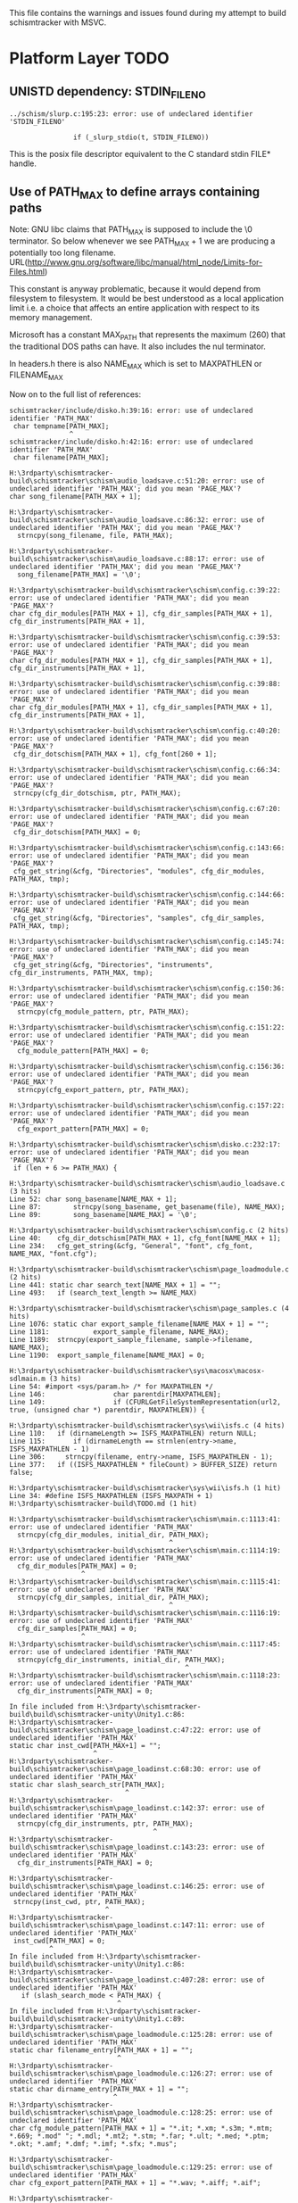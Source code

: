 This file contains the warnings and issues found during my attempt to
build schismtracker with MSVC.

* Platform Layer TODO

** UNISTD dependency: STDIN_FILENO

#+begin_example
../schism/slurp.c:195:23: error: use of undeclared identifier 'STDIN_FILENO'

                if (_slurp_stdio(t, STDIN_FILENO))
#+end_example

This is the posix file descriptor equivalent to the C standard stdin FILE* handle.
                
** Use of PATH_MAX to define arrays containing paths

Note: GNU libc claims that PATH_MAX is supposed to include the \0 terminator. So below whenever we see PATH_MAX + 1 we are producing a potentially too long filename.
URL(http://www.gnu.org/software/libc/manual/html_node/Limits-for-Files.html)

This constant is anyway problematic, because it would depend from filesystem to filesystem. It would be best understood as a local application limit i.e. a choice that affects an entire application with respect to its memory management.

Microsoft has a constant MAX_PATH that represents the maximum (260) that the traditional DOS paths can have. It also includes the nul terminator.

In headers.h there is also NAME_MAX which is set to MAXPATHLEN or FILENAME_MAX

Now on to the full list of references:

#+begin_example
schismtracker/include/disko.h:39:16: error: use of undeclared identifier 'PATH_MAX'
 char tempname[PATH_MAX];
               ^
schismtracker/include/disko.h:42:16: error: use of undeclared identifier 'PATH_MAX'
 char filename[PATH_MAX];

H:\3rdparty\schismtracker-build\schismtracker\schism\audio_loadsave.c:51:20: error: use of undeclared identifier 'PATH_MAX'; did you mean 'PAGE_MAX'?
char song_filename[PATH_MAX + 1];

H:\3rdparty\schismtracker-build\schismtracker\schism\audio_loadsave.c:86:32: error: use of undeclared identifier 'PATH_MAX'; did you mean 'PAGE_MAX'?
  strncpy(song_filename, file, PATH_MAX);

H:\3rdparty\schismtracker-build\schismtracker\schism\audio_loadsave.c:88:17: error: use of undeclared identifier 'PATH_MAX'; did you mean 'PAGE_MAX'?
  song_filename[PATH_MAX] = '\0';

H:\3rdparty\schismtracker-build\schismtracker\schism\config.c:39:22: error: use of undeclared identifier 'PATH_MAX'; did you mean 'PAGE_MAX'?
char cfg_dir_modules[PATH_MAX + 1], cfg_dir_samples[PATH_MAX + 1], cfg_dir_instruments[PATH_MAX + 1],

H:\3rdparty\schismtracker-build\schismtracker\schism\config.c:39:53: error: use of undeclared identifier 'PATH_MAX'; did you mean 'PAGE_MAX'?
char cfg_dir_modules[PATH_MAX + 1], cfg_dir_samples[PATH_MAX + 1], cfg_dir_instruments[PATH_MAX + 1],

H:\3rdparty\schismtracker-build\schismtracker\schism\config.c:39:88: error: use of undeclared identifier 'PATH_MAX'; did you mean 'PAGE_MAX'?
char cfg_dir_modules[PATH_MAX + 1], cfg_dir_samples[PATH_MAX + 1], cfg_dir_instruments[PATH_MAX + 1],

H:\3rdparty\schismtracker-build\schismtracker\schism\config.c:40:20: error: use of undeclared identifier 'PATH_MAX'; did you mean 'PAGE_MAX'?
 cfg_dir_dotschism[PATH_MAX + 1], cfg_font[260 + 1];
 
H:\3rdparty\schismtracker-build\schismtracker\schism\config.c:66:34: error: use of undeclared identifier 'PATH_MAX'; did you mean 'PAGE_MAX'?
 strncpy(cfg_dir_dotschism, ptr, PATH_MAX);
 
H:\3rdparty\schismtracker-build\schismtracker\schism\config.c:67:20: error: use of undeclared identifier 'PATH_MAX'; did you mean 'PAGE_MAX'?
 cfg_dir_dotschism[PATH_MAX] = 0;
 
H:\3rdparty\schismtracker-build\schismtracker\schism\config.c:143:66: error: use of undeclared identifier 'PATH_MAX'; did you mean 'PAGE_MAX'?
 cfg_get_string(&cfg, "Directories", "modules", cfg_dir_modules, PATH_MAX, tmp);
                                                                 
H:\3rdparty\schismtracker-build\schismtracker\schism\config.c:144:66: error: use of undeclared identifier 'PATH_MAX'; did you mean 'PAGE_MAX'?
 cfg_get_string(&cfg, "Directories", "samples", cfg_dir_samples, PATH_MAX, tmp);

H:\3rdparty\schismtracker-build\schismtracker\schism\config.c:145:74: error: use of undeclared identifier 'PATH_MAX'; did you mean 'PAGE_MAX'?
 cfg_get_string(&cfg, "Directories", "instruments", cfg_dir_instruments, PATH_MAX, tmp);
 
H:\3rdparty\schismtracker-build\schismtracker\schism\config.c:150:36: error: use of undeclared identifier 'PATH_MAX'; did you mean 'PAGE_MAX'?
  strncpy(cfg_module_pattern, ptr, PATH_MAX);

H:\3rdparty\schismtracker-build\schismtracker\schism\config.c:151:22: error: use of undeclared identifier 'PATH_MAX'; did you mean 'PAGE_MAX'?
  cfg_module_pattern[PATH_MAX] = 0;
  
H:\3rdparty\schismtracker-build\schismtracker\schism\config.c:156:36: error: use of undeclared identifier 'PATH_MAX'; did you mean 'PAGE_MAX'?
  strncpy(cfg_export_pattern, ptr, PATH_MAX);
  
H:\3rdparty\schismtracker-build\schismtracker\schism\config.c:157:22: error: use of undeclared identifier 'PATH_MAX'; did you mean 'PAGE_MAX'?
  cfg_export_pattern[PATH_MAX] = 0;
  
H:\3rdparty\schismtracker-build\schismtracker\schism\disko.c:232:17: error: use of undeclared identifier 'PATH_MAX'; did you mean 'PAGE_MAX'?
 if (len + 6 >= PATH_MAX) {

H:\3rdparty\schismtracker-build\schismtracker\schism\audio_loadsave.c (3 hits)
Line 52: char song_basename[NAME_MAX + 1];
Line 87: 		strncpy(song_basename, get_basename(file), NAME_MAX);
Line 89: 		song_basename[NAME_MAX] = '\0';

H:\3rdparty\schismtracker-build\schismtracker\schism\config.c (2 hits)
Line 40: 	cfg_dir_dotschism[PATH_MAX + 1], cfg_font[NAME_MAX + 1];
Line 234: 	cfg_get_string(&cfg, "General", "font", cfg_font, NAME_MAX, "font.cfg");

H:\3rdparty\schismtracker-build\schismtracker\schism\page_loadmodule.c (2 hits)
Line 441: static char search_text[NAME_MAX + 1] = "";
Line 493: 	if (search_text_length >= NAME_MAX)

H:\3rdparty\schismtracker-build\schismtracker\schism\page_samples.c (4 hits)
Line 1076: static char export_sample_filename[NAME_MAX + 1] = "";
Line 1181: 			 export_sample_filename, NAME_MAX);
Line 1189: 	strncpy(export_sample_filename, sample->filename, NAME_MAX);
Line 1190: 	export_sample_filename[NAME_MAX] = 0;
 
H:\3rdparty\schismtracker-build\schismtracker\sys\macosx\macosx-sdlmain.m (3 hits)
Line 54: #import <sys/param.h> /* for MAXPATHLEN */
Line 146:                 char parentdir[MAXPATHLEN];
Line 149:                 if (CFURLGetFileSystemRepresentation(url2, true, (unsigned char *) parentdir, MAXPATHLEN)) {

H:\3rdparty\schismtracker-build\schismtracker\sys\wii\isfs.c (4 hits)
Line 110: 	if (dirnameLength >= ISFS_MAXPATHLEN) return NULL;
Line 115: 	    if (dirnameLength == strnlen(entry->name, ISFS_MAXPATHLEN - 1)
Line 306:     strncpy(filename, entry->name, ISFS_MAXPATHLEN - 1);
Line 377: 	if ((ISFS_MAXPATHLEN * fileCount) > BUFFER_SIZE) return false;

H:\3rdparty\schismtracker-build\schismtracker\sys\wii\isfs.h (1 hit)
Line 34: #define ISFS_MAXPATHLEN (ISFS_MAXPATH + 1)
H:\3rdparty\schismtracker-build\TODO.md (1 hit)

H:\3rdparty\schismtracker-build\schismtracker\schism\main.c:1113:41: error: use of undeclared identifier 'PATH_MAX'
  strncpy(cfg_dir_modules, initial_dir, PATH_MAX);
                                        ^
H:\3rdparty\schismtracker-build\schismtracker\schism\main.c:1114:19: error: use of undeclared identifier 'PATH_MAX'
  cfg_dir_modules[PATH_MAX] = 0;
                  ^
H:\3rdparty\schismtracker-build\schismtracker\schism\main.c:1115:41: error: use of undeclared identifier 'PATH_MAX'
  strncpy(cfg_dir_samples, initial_dir, PATH_MAX);
                                        ^
H:\3rdparty\schismtracker-build\schismtracker\schism\main.c:1116:19: error: use of undeclared identifier 'PATH_MAX'
  cfg_dir_samples[PATH_MAX] = 0;
                  ^
H:\3rdparty\schismtracker-build\schismtracker\schism\main.c:1117:45: error: use of undeclared identifier 'PATH_MAX'
  strncpy(cfg_dir_instruments, initial_dir, PATH_MAX);
                                            ^
H:\3rdparty\schismtracker-build\schismtracker\schism\main.c:1118:23: error: use of undeclared identifier 'PATH_MAX'
  cfg_dir_instruments[PATH_MAX] = 0;
                      ^
In file included from H:\3rdparty\schismtracker-build\build\schismtracker-unity\Unity1.c:86:
H:\3rdparty\schismtracker-build\schismtracker\schism\page_loadinst.c:47:22: error: use of undeclared identifier 'PATH_MAX'
static char inst_cwd[PATH_MAX+1] = "";
                     ^
H:\3rdparty\schismtracker-build\schismtracker\schism\page_loadinst.c:68:30: error: use of undeclared identifier 'PATH_MAX'
static char slash_search_str[PATH_MAX];
                             ^
H:\3rdparty\schismtracker-build\schismtracker\schism\page_loadinst.c:142:37: error: use of undeclared identifier 'PATH_MAX'
  strncpy(cfg_dir_instruments, ptr, PATH_MAX);
                                    ^
H:\3rdparty\schismtracker-build\schismtracker\schism\page_loadinst.c:143:23: error: use of undeclared identifier 'PATH_MAX'
  cfg_dir_instruments[PATH_MAX] = 0;
                      ^
H:\3rdparty\schismtracker-build\schismtracker\schism\page_loadinst.c:146:25: error: use of undeclared identifier 'PATH_MAX'
 strncpy(inst_cwd, ptr, PATH_MAX);
                        ^
H:\3rdparty\schismtracker-build\schismtracker\schism\page_loadinst.c:147:11: error: use of undeclared identifier 'PATH_MAX'
 inst_cwd[PATH_MAX] = 0;
          ^
In file included from H:\3rdparty\schismtracker-build\build\schismtracker-unity\Unity1.c:86:
H:\3rdparty\schismtracker-build\schismtracker\schism\page_loadinst.c:407:28: error: use of undeclared identifier 'PATH_MAX'
   if (slash_search_mode < PATH_MAX) {
                           ^
In file included from H:\3rdparty\schismtracker-build\build\schismtracker-unity\Unity1.c:89:
H:\3rdparty\schismtracker-build\schismtracker\schism\page_loadmodule.c:125:28: error: use of undeclared identifier 'PATH_MAX'
static char filename_entry[PATH_MAX + 1] = "";
                           ^
H:\3rdparty\schismtracker-build\schismtracker\schism\page_loadmodule.c:126:27: error: use of undeclared identifier 'PATH_MAX'
static char dirname_entry[PATH_MAX + 1] = "";
                          ^
H:\3rdparty\schismtracker-build\schismtracker\schism\page_loadmodule.c:128:25: error: use of undeclared identifier 'PATH_MAX'
char cfg_module_pattern[PATH_MAX + 1] = "*.it; *.xm; *.s3m; *.mtm; *.669; *.mod" "; *.mdl; *.mt2; *.stm; *.far; *.ult; *.med; *.ptm; *.okt; *.amf; *.dmf; *.imf; *.sfx; *.mus";
                        ^
H:\3rdparty\schismtracker-build\schismtracker\schism\page_loadmodule.c:129:25: error: use of undeclared identifier 'PATH_MAX'
char cfg_export_pattern[PATH_MAX + 1] = "*.wav; *.aiff; *.aif";
                        ^
H:\3rdparty\schismtracker-build\schismtracker\schism\page_loadmodule.c:131:27: error: use of undeclared identifier 'PATH_MAX'
static char glob_list_src[PATH_MAX + 1] = "";
          
In file included from H:\3rdparty\schismtracker-build\build\schismtracker-unity\Unity1.c:89:
H:\3rdparty\schismtracker-build\schismtracker\schism\page_loadmodule.c:417:35: error: use of undeclared identifier 'PATH_MAX'
 strncpy(glob_list_src, globspec, PATH_MAX);
                                  ^
H:\3rdparty\schismtracker-build\schismtracker\schism\page_loadmodule.c:418:16: error: use of undeclared identifier 'PATH_MAX'
 glob_list_src[PATH_MAX] = '\0';
               ^
In file included from H:\3rdparty\schismtracker-build\build\schismtracker-unity\Unity1.c:89:
H:\3rdparty\schismtracker-build\schismtracker\schism\page_loadmodule.c:538:32: error: use of undeclared identifier 'PATH_MAX'
 strncpy(cfg_dir_modules, ptr, PATH_MAX);
                               ^
H:\3rdparty\schismtracker-build\schismtracker\schism\page_loadmodule.c:539:18: error: use of undeclared identifier 'PATH_MAX'
 cfg_dir_modules[PATH_MAX] = 0;
                 ^
In file included from H:\3rdparty\schismtracker-build\build\schismtracker-unity\Unity1.c:89:
H:\3rdparty\schismtracker-build\schismtracker\schism\page_loadmodule.c:1036:93: error: use of undeclared identifier 'PATH_MAX'
 create_textentry(widgets_loadmodule + 2, 13, 46, 64, 0, 3, 3, ((void *)0), filename_entry, PATH_MAX);
                                                                                            ^
H:\3rdparty\schismtracker-build\schismtracker\schism\page_loadmodule.c:1038:92: error: use of undeclared identifier 'PATH_MAX'
 create_textentry(widgets_loadmodule + 3, 13, 47, 64, 2, 3, 0, ((void *)0), dirname_entry, PATH_MAX);
                                                                                           ^
H:\3rdparty\schismtracker-build\schismtracker\schism\page_loadmodule.c:1102:93: error: use of undeclared identifier 'PATH_MAX'
 create_textentry(widgets_exportsave + 2, 13, 46, 64, 0, 3, 3, ((void *)0), filename_entry, PATH_MAX);
                                                                                            ^
H:\3rdparty\schismtracker-build\schismtracker\schism\page_loadmodule.c:1104:92: error: use of undeclared identifier 'PATH_MAX'
 create_textentry(widgets_exportsave + 3, 13, 47, 64, 2, 0, 0, ((void *)0), dirname_entry, PATH_MAX);
                                                                                           ^
In file included from H:\3rdparty\schismtracker-build\build\schismtracker-unity\Unity1.c:92:
H:\3rdparty\schismtracker-build\schismtracker\schism\page_loadsample.c:51:30: error: use of undeclared identifier 'PATH_MAX'
static char current_filename[PATH_MAX];
                             ^
In file included from H:\3rdparty\schismtracker-build\build\schismtracker-unity\Unity1.c:92:
H:\3rdparty\schismtracker-build\schismtracker\schism\page_loadsample.c:87:24: error: use of undeclared identifier 'PATH_MAX'
static char search_str[PATH_MAX];
                       ^
H:\3rdparty\schismtracker-build\schismtracker\schism\page_loadsample.c:125:6: error: use of undeclared identifier 'PATH_MAX'
     PATH_MAX-1);
     ^
H:\3rdparty\schismtracker-build\schismtracker\schism\page_loadsample.c:128:6: error: use of undeclared identifier 'PATH_MAX'
     PATH_MAX-1);
     ^
H:\3rdparty\schismtracker-build\schismtracker\schism\page_loadsample.c:205:32: error: use of undeclared identifier 'PATH_MAX'
 strncpy(cfg_dir_samples, ptr, PATH_MAX);
                               ^
H:\3rdparty\schismtracker-build\schismtracker\schism\page_loadsample.c:206:18: error: use of undeclared identifier 'PATH_MAX'
 cfg_dir_samples[PATH_MAX] = 0;
                 ^
In file included from H:\3rdparty\schismtracker-build\build\schismtracker-unity\Unity1.c:92:
H:\3rdparty\schismtracker-build\schismtracker\schism\page_loadsample.c:718:21: error: use of undeclared identifier 'PATH_MAX'
   if (search_pos < PATH_MAX) {
                    ^
In file included from H:\3rdparty\schismtracker-build\build\schismtracker-unity\Unity1.c:122:
H:\3rdparty\schismtracker-build\schismtracker\schism\page_vars.c:230:22: error: use of undeclared identifier 'PATH_MAX'
    cfg_dir_modules, PATH_MAX);
                     ^
H:\3rdparty\schismtracker-build\schismtracker\schism\page_vars.c:232:22: error: use of undeclared identifier 'PATH_MAX'
    cfg_dir_samples, PATH_MAX);
                     ^
H:\3rdparty\schismtracker-build\schismtracker\schism\page_vars.c:234:26: error: use of undeclared identifier 'PATH_MAX'
    cfg_dir_instruments, PATH_MAX);
                         ^
H:\3rdparty\schismtracker-build\schismtracker\schism\util.c:571:11: error: use of undeclared identifier 'PATH_MAX'
 char buf[PATH_MAX];
          ^
H:\3rdparty\schismtracker-build\schismtracker\schism\util.c:574:25: error: use of undeclared identifier 'PATH_MAX'
 if (strlen(filename) > PATH_MAX - 16) {
                        ^
H:\3rdparty\schismtracker-build\schismtracker\schism\util.c:626:11: error: use of undeclared identifier 'PATH_MAX'
 char buf[PATH_MAX + 1];
          ^
In file included from H:\3rdparty\schismtracker-build\build\schismtracker-unity\Unity1.c:149:
H:\3rdparty\schismtracker-build\schismtracker\schism\util.c:725:11: error: use of undeclared identifier 'PATH_MAX'
 char buf[PATH_MAX];
          ^
H:\3rdparty\schismtracker-build\schismtracker\schism\util.c:727:12: error: use of undeclared identifier 'PATH_MAX'
 char buf2[PATH_MAX];
           ^
H:\3rdparty\schismtracker-build\schismtracker\schism\util.c:731:28: error: use of undeclared identifier 'PATH_MAX'
 if (!GetCurrentDirectoryA(PATH_MAX-1,buf)) return 0;
                           ^
H:\3rdparty\schismtracker-build\schismtracker\schism\util.c:732:17: error: use of undeclared identifier 'PATH_MAX'
 snprintf(buf2, PATH_MAX-2, "%s.bat", name);
                ^
In file included from H:\3rdparty\schismtracker-build\build\schismtracker-unity\Unity1.c:149:
H:\3rdparty\schismtracker-build\schismtracker\schism\util.c:651:18: error: use of undeclared identifier 'PATH_MAX'
 if (getcwd(buf, PATH_MAX))
                 ^
H:\3rdparty\schismtracker-build\schismtracker\schism\util.c:661:11: error: use of undeclared identifier 'PATH_MAX'
 char buf[PATH_MAX + 1];
          ^
H:\3rdparty\schismtracker-build\schismtracker\schism\util.c:629:18: error: use of undeclared identifier 'PATH_MAX'
 if (getcwd(buf, PATH_MAX))
                 ^
H:\3rdparty\schismtracker-build\schismtracker\schism\util.c:637:11: error: use of undeclared identifier 'PATH_MAX'
 char buf[PATH_MAX + 1];
          ^
#+end_example

** Time: struct timeval / gettimeofday / tzset

#+begin_example
H:\3rdparty\schismtracker-build\schismtracker\schism\audio_loadsave.c:707:17: error: variable has incomplete type 'struct timeval'
 struct timeval savetime, elapsed;

H:\3rdparty\schismtracker-build\schismtracker\schism\audio_loadsave.c:707:27: error: variable has incomplete type 'struct timeval'
 struct timeval savetime, elapsed;

H:\3rdparty\schismtracker-build\schismtracker\schism\audio_loadsave.c:713:2: error: implicit declaration of function 'gettimeofday' is invalid in C99 [-Werror,-Wimplicit-function-declaration]
 gettimeofday(&savetime, ((void *)0));

H:\3rdparty\schismtracker-build\schismtracker\schism\disko.c:589:23: error: tentative definition of variable with internal linkage has incomplete non-array type 'struct timeval' [-Werror,-Wtentative-definition-incomplete-type]
static struct timeval export_start_time;

In file included from H:\3rdparty\schismtracker-build\build\schismtracker-unity\Unity1.c:26:
H:\3rdparty\schismtracker-build\schismtracker\schism\disko.c:793:17: error: variable has incomplete type 'struct timeval'
 struct timeval export_end_time;
                ^
schismtracker/include\sndfile.h:588:9: note: forward declaration of 'struct timeval'
 struct timeval editstart;
        ^
H:\3rdparty\schismtracker-build\schismtracker\schism\disko.c:833:56: error: incomplete definition of type 'struct timeval'
  elapsed = (export_end_time.tv_sec - export_start_time.tv_sec)

H:\3rdparty\schismtracker-build\schismtracker\schism\disko.c:834:51: error: incomplete definition of type 'struct timeval'
   + ((export_end_time.tv_usec - export_start_time.tv_usec) / 1000000.0);

H:\3rdparty\schismtracker-build\schismtracker\schism\main.c:1032:2: error: 'tzset' is deprecated: The POSIX name for this item is deprecated. Instead, use the ISO C and C++ conformant name: _tzset. See online help for details. [-Werror,-Wdeprecated-declarations]
 tzset();
 ^
C:\Program Files (x86)\Windows Kits\10\include\10.0.10240.0\ucrt\time.h:593:186: note: 'tzset' has been explicitly marked deprecated here
        __declspec(deprecated("The POSIX name for this item is deprecated. Instead, use the ISO C " "and C++ conformant name: " "_tzset" ". See online help for details.")) void __cdecl tzset(void);
In file included from H:\3rdparty\schismtracker-build\build\schismtracker-unity\Unity1.c:26:
H:\3rdparty\schismtracker-build\schismtracker\schism\disko.c:589:23: error: tentative definition has type 'struct timeval' that is never completed
static struct timeval export_start_time;
                      ^
schismtracker/include\sndfile.h:588:9: note: forward declaration of 'struct timeval'
 struct timeval editstart;
        ^
#+end_example

** String manipulation

There seems to be a str_dup somewhere in the codebase

#+begin_example
H:\3rdparty\schismtracker-build\schismtracker\schism\util.c:643:10: error: 'strdup' is deprecated: The POSIX name for this item is deprecated. Instead, use the ISO C and C++ conformant name: _strdup. See online help for details. [-Werror,-Wdeprecated-declarations]
  return strdup(buf);
         ^
C:\Program Files (x86)\Windows Kits\10\include\10.0.10240.0\ucrt\string.h:552:28: note: 'strdup' has been explicitly marked deprecated here
             char* __cdecl strdup(
                           ^
H:\3rdparty\schismtracker-build\schismtracker\schism\util.c:663:10: error: 'strdup' is deprecated: The POSIX name for this item is deprecated. Instead, use the ISO C and C++ conformant name: _strdup. See online help for details. [-Werror,-Wdeprecated-declarations]
  return strdup(buf);
         ^
C:\Program Files (x86)\Windows Kits\10\include\10.0.10240.0\ucrt\string.h:552:28: note: 'strdup' has been explicitly marked deprecated here
             char* __cdecl strdup(
                           ^
In file included from H:\3rdparty\schismtracker-build\build\schismtracker-unity\Unity1.c:149:
H:\3rdparty\schismtracker-build\schismtracker\schism\util.c:75:6: error: 'strdup' is deprecated: The POSIX name for this item is deprecated. Instead, use the ISO C and C++ conformant name: _strdup. See online help for details. [-Werror,-Wdeprecated-declarations]
 q = strdup(s);
     ^
C:\Program Files (x86)\Windows Kits\10\include\10.0.10240.0\ucrt\string.h:552:28: note: 'strdup' has been explicitly marked deprecated here
             char* __cdecl strdup(
                           ^
H:\3rdparty\schismtracker-build\schismtracker\schism\page_loadmodule.c:152:6: error: 'strdup' is deprecated: 
The POSIX name for this item is deprecated. Instead, use the ISO C and C++ conformant name: _strdup. 
See online help for details. [-Werror,-Wdeprecated-declarations]
 a = strdup(i);
     ^
C:\Program Files (x86)\Windows Kits\10\include\10.0.10240.0\ucrt\string.h:552:28: note: 'strdup' has been explicitly marked deprecated here
             char* __cdecl strdup(
                           ^
H:\3rdparty\schismtracker-build\schismtracker\schism\isysev.c:760:8: error: implicitly declaring library function 'strncasecmp' with type 'int (const char *, const char *, unsigned int)' [-Werror]
   if (strncasecmp(skdev_names[n], s, len) == 0) {
       ^
H:\3rdparty\schismtracker-build\schismtracker\schism\isysev.c:580:12: error: 'strdup' is deprecated: The POSIX name for this item is deprecated. Instead, use the ISO C and C++ conformant name: _strdup. See online help for details. [-Werror,-Wdeprecated-declarations]
 m->name = strdup(name);
           ^
H:\3rdparty\schismtracker-build\schismtracker\schism\dmoz.c:788:51: error: incomplete definition of type 'struct direct'
   if (strcmp(ent->d_name, ".") == 0 || strcmp(ent->d_name, "..") == 0)
H:\3rdparty\schismtracker-build\schismtracker\schism\dmoz.c:788:18: error: incomplete definition of type 'struct direct'
   if (strcmp(ent->d_name, ".") == 0 || strcmp(ent->d_name, "..") == 0)
              ~~~^
H:\3rdparty\schismtracker-build\schismtracker\schism\audio_loadsave.c:971:7: error: implicitly declaring library function 'strcasecmp' with type 'int (const char *, const char *)' [-Werror]
  if (strcasecmp(song_filename, mangle))
      ^
In file included from H:\3rdparty\schismtracker-build\build\schismtracker-unity\Unity1.c:26:
H:\3rdparty\schismtracker-build\schismtracker\schism\disko.c:666:6: error: 'strdup' is deprecated: The POSIX name for this item is deprecated. Instead, use the ISO C and C++ conformant name: _strdup. See online help for details. [-Werror,-Wdeprecated-declarations]
 s = strdup(template);
     ^
C:\Program Files (x86)\Windows Kits\10\include\10.0.10240.0\ucrt\string.h:552:28: note: 'strdup' has been explicitly marked deprecated here
             char* __cdecl strdup(
                           ^
In file included from H:\3rdparty\schismtracker-build\build\schismtracker-unity\Unity1.c:29:
H:\3rdparty\schismtracker-build\schismtracker\schism\dmoz.c:247:11: error: 'strdup' is deprecated: The POSIX name for this item is deprecated. Instead, use the ISO C and C++ conformant name: _strdup. See online help for details. [-Werror,-Wdeprecated-declarations]
 result = strdup(path);
          ^
C:\Program Files (x86)\Windows Kits\10\include\10.0.10240.0\ucrt\string.h:552:28: note: 'strdup' has been explicitly marked deprecated here
             char* __cdecl strdup(
                           ^
In file included from H:\3rdparty\schismtracker-build\build\schismtracker-unity\Unity1.c:29:
H:\3rdparty\schismtracker-build\schismtracker\schism\dmoz.c:346:10: error: 'strdup' is deprecated: The POSIX name for this item is deprecated. Instead, use the ISO C and C++ conformant name: _strdup. See online help for details. [-Werror,-Wdeprecated-declarations]
  return strdup(b);
         ^
C:\Program Files (x86)\Windows Kits\10\include\10.0.10240.0\ucrt\string.h:552:28: note: 'strdup' has been explicitly marked deprecated here
             char* __cdecl strdup(
                           ^
In file included from H:\3rdparty\schismtracker-build\build\schismtracker-unity\Unity1.c:29:
H:\3rdparty\schismtracker-build\schismtracker\schism\dmoz.c:783:25: error: incomplete definition of type 'struct direct'
   namlen = strlen((ent)->d_name);
#+end_example

** File System Queries & Manipulation

#+begin_example
H:\3rdparty\schismtracker-build\schismtracker\schism\util.c:733:6: error: implicit declaration of function 'chdir' is invalid in C99 [-Werror,-Wimplicit-function-declaration]
 if (chdir(dir) == -1) return 0;
     ^
H:\3rdparty\schismtracker-build\schismtracker\schism\util.c:629:6: error: implicit declaration of function 'getcwd' is invalid in C99 [-Werror,-Wimplicit-function-declaration]
 if (getcwd(buf, PATH_MAX))
     ^
In file included from H:\3rdparty\schismtracker-build\build\schismtracker-unity\Unity1.c:92:
H:\3rdparty\schismtracker-build\schismtracker\schism\page_loadsample.c:614:2: error: 'unlink' is deprecated: The POSIX name for this item is deprecated. Instead, use the ISO C and C++ conformant name: _unlink. See online help for details. [-Werror,-Wdeprecated-declarations]
 unlink(ptr);
 ^
C:\Program Files (x86)\Windows Kits\10\include\10.0.10240.0\ucrt\stdio.h:380:26: note: 'unlink' has been explicitly marked deprecated here
             int __cdecl unlink(
                         ^
In file included from H:\3rdparty\schismtracker-build\build\schismtracker-unity\Unity1.c:89:
H:\3rdparty\schismtracker-build\schismtracker\schism\page_loadmodule.c:645:2: error: 'unlink' is deprecated: The POSIX name for this item is deprecated. Instead, use the ISO C and C++ conformant name: _unlink. See online help for details. [-Werror,-Wdeprecated-declarations]
 unlink(ptr);
 ^
C:\Program Files (x86)\Windows Kits\10\include\10.0.10240.0\ucrt\stdio.h:380:26: note: 'unlink' has been explicitly marked deprecated here
             int __cdecl unlink(
                         ^
H:\3rdparty\schismtracker-build\schismtracker\schism\page_loadinst.c:355:2: error: 'unlink' is deprecated: The POSIX name for this item is deprecated. Instead, use the ISO C and C++ conformant name: _unlink. See online help for details. [-Werror,-Wdeprecated-declarations]
 unlink(ptr);
 ^
C:\Program Files (x86)\Windows Kits\10\include\10.0.10240.0\ucrt\stdio.h:380:26: note: 'unlink' has been explicitly marked deprecated here
             int __cdecl unlink(
                         ^
H:\3rdparty\schismtracker-build\schismtracker\schism\dmoz.c:759:9: note: forward declaration of 'struct direct'
 struct direct *ent;
        ^
H:\3rdparty\schismtracker-build\schismtracker\schism\dmoz.c:820:3: error: implicit declaration of function 'closedir' is invalid in C99 [-Werror,-Wimplicit-function-declaration]
  closedir(dir);
  ^
H:\3rdparty\schismtracker-build\schismtracker\schism\dmoz.c:820:12: error: use of undeclared identifier 'dir'; did you mean 'div'?
  closedir(dir);
H:\3rdparty\schismtracker-build\schismtracker\schism\dmoz.c:759:9: note: forward declaration of 'struct direct'
 struct direct *ent;
        ^
H:\3rdparty\schismtracker-build\schismtracker\schism\dmoz.c:816:42: error: incomplete definition of type 'struct direct'
    dmoz_add_file(flist, ptr, str_dup(ent->d_name), &st, 1);
                                      ~~~^
H:\3rdparty\schismtracker-build\schismtracker\schism\dmoz.c:759:9: note: forward declaration of 'struct direct'
 struct direct *ent;
        ^
H:\3rdparty\schismtracker-build\schismtracker\schism\dmoz.c:814:56: error: incomplete definition of type 'struct direct'
    dmoz_add_file_or_dir(flist, dlist, ptr, str_dup(ent->d_name), &st, 0);
H:\3rdparty\schismtracker-build\schismtracker\schism\dmoz.c:759:9: note: forward declaration of 'struct direct'
 struct direct *ent;
        ^
H:\3rdparty\schismtracker-build\schismtracker\schism\dmoz.c:797:40: error: incomplete definition of type 'struct direct'
   ptr = dmoz_path_concat_len(path, ent->d_name, pathlen, namlen);
                                    ~~~^
H:\3rdparty\schismtracker-build\schismtracker\schism\dmoz.c:759:9: note: forward declaration of 'struct direct'
 struct direct *ent;
H:\3rdparty\schismtracker-build\schismtracker\schism\dmoz.c:759:9: note: forward declaration of 'struct direct'
 struct direct *ent;
        ^
H:\3rdparty\schismtracker-build\schismtracker\schism\dmoz.c:759:9: note: forward declaration of 'struct direct'
 struct direct *ent;
In file included from H:\3rdparty\schismtracker-build\build\schismtracker-unity\Unity1.c:17:
H:\3rdparty\schismtracker-build\schismtracker\schism\config-parser.c:270:6: error: implicit declaration of function 'S_ISDIR' is invalid in C99 [-Werror,-Wimplicit-function-declaration]
 if (S_ISDIR(buf.st_mode)) {
     ^
In file included from H:\3rdparty\schismtracker-build\build\schismtracker-unity\Unity1.c:20:
H:\3rdparty\schismtracker-build\schismtracker\schism\config.c:74:7: error: implicit declaration of function 'mkdir' is invalid in C99 [-Werror,-Wimplicit-function-declaration]
  if (mkdir(cfg_dir_dotschism) != 0) {
      ^
In file included from H:\3rdparty\schismtracker-build\build\schismtracker-unity\Unity1.c:26:
H:\3rdparty\schismtracker-build\schismtracker\schism\disko.c:239:6: error: implicit declaration of function 'access' is invalid in C99 [-Werror,-Wimplicit-function-declaration]
 if (access(filename, W_OK) != 0 && (*_errno()) != 2)
     ^
H:\3rdparty\schismtracker-build\schismtracker\schism\disko.c:239:23: error: use of undeclared identifier 'W_OK'; did you mean 'DW_OK'?
 if (access(filename, W_OK) != 0 && (*_errno()) != 2)
                      ^~~~
                      DW_OK
schismtracker/include/disko.h:61:2: note: 'DW_OK' declared here
 DW_OK = 1,
 ^
In file included from H:\3rdparty\schismtracker-build\build\schismtracker-unity\Unity1.c:26:
H:\3rdparty\schismtracker-build\schismtracker\schism\disko.c:262:3: error: 'unlink' is deprecated: The POSIX name for this item is deprecated. Instead, use the ISO C and C++ conformant name: _unlink. See online help for details. [-Werror,-Wdeprecated-declarations]
  unlink(ds->tempname);
  ^
C:\Program Files (x86)\Windows Kits\10\include\10.0.10240.0\ucrt\stdio.h:380:26: note: 'unlink' has been explicitly marked deprecated here
             int __cdecl unlink(
                         ^
In file included from H:\3rdparty\schismtracker-build\build\schismtracker-unity\Unity1.c:26:
H:\3rdparty\schismtracker-build\schismtracker\schism\disko.c:294:4: error: use of undeclared identifier 'mode_t'
   mode_t m = umask(0777);
   ^
H:\3rdparty\schismtracker-build\schismtracker\schism\disko.c:295:4: error: implicit declaration of function 'umask' is invalid in C99 [-Werror,-Wimplicit-function-declaration]
   umask(m);
   ^
H:\3rdparty\schismtracker-build\schismtracker\schism\disko.c:295:10: error: use of undeclared identifier 'm'
   umask(m);
         ^
H:\3rdparty\schismtracker-build\schismtracker\schism\disko.c:296:25: error: use of undeclared identifier 'm'
   st.st_mode = 0666 & ~m;
                        ^
H:\3rdparty\schismtracker-build\schismtracker\schism\disko.c:308:4: error: implicit declaration of function 'chmod' is invalid in C99 [-Werror,-Wimplicit-function-declaration]
   chmod(ds->filename, st.st_mode);
   ^
H:\3rdparty\schismtracker-build\schismtracker\schism\disko.c:314:3: error: 'unlink' is deprecated: The POSIX name for this item is deprecated. Instead, use the ISO C and C++ conformant name: _unlink. See online help for details. [-Werror,-Wdeprecated-declarations]
  unlink(ds->tempname);
  ^
C:\Program Files (x86)\Windows Kits\10\include\10.0.10240.0\ucrt\stdio.h:380:26: note: 'unlink' has been explicitly marked deprecated here
             int __cdecl unlink(
                         ^
In file included from H:\3rdparty\schismtracker-build\build\schismtracker-unity\Unity1.c:29:
H:\3rdparty\schismtracker-build\schismtracker\schism\dmoz.c:540:13: error: implicit declaration of function 'S_ISREG' is invalid in C99 [-Werror,-Wimplicit-function-declaration]
 } else if (S_ISREG(st->st_mode)) {
            ^
H:\3rdparty\schismtracker-build\schismtracker\schism\dmoz.c:758:2: error: use of undeclared identifier 'DIR'
 DIR *dir;
 ^
H:\3rdparty\schismtracker-build\schismtracker\schism\dmoz.c:758:7: error: use of undeclared identifier 'dir'; did you mean 'div'?
 DIR *dir;
      ^~~
      div
C:\Program Files (x86)\Windows Kits\10\include\10.0.10240.0\ucrt\stdlib.h:293:39: note: 'div' declared here
                        div_t __cdecl div ( int _Numerator, int _Denominator);
                                      ^
In file included from H:\3rdparty\schismtracker-build\build\schismtracker-unity\Unity1.c:29:
H:\3rdparty\schismtracker-build\schismtracker\schism\dmoz.c:780:2: error: use of undeclared identifier 'dir'
 dir = opendir(path);
 ^
H:\3rdparty\schismtracker-build\schismtracker\schism\dmoz.c:780:8: error: implicit declaration of function 'opendir' is invalid in C99 [-Werror,-Wimplicit-function-declaration]
 dir = opendir(path);
       ^
H:\3rdparty\schismtracker-build\schismtracker\schism\dmoz.c:781:6: error: use of undeclared identifier 'dir'; did you mean 'div'?
 if (dir) {
     ^~~
     div
C:\Program Files (x86)\Windows Kits\10\include\10.0.10240.0\ucrt\stdlib.h:293:39: note: 'div' declared here
                        div_t __cdecl div ( int _Numerator, int _Denominator);
                                      ^
In file included from H:\3rdparty\schismtracker-build\build\schismtracker-unity\Unity1.c:29:
H:\3rdparty\schismtracker-build\schismtracker\schism\dmoz.c:781:6: error: address of function 'div' will always evaluate to 'true' [-Werror,-Wpointer-bool-conversion]
 if (dir) {
 ~~  ^~~
H:\3rdparty\schismtracker-build\schismtracker\schism\dmoz.c:781:6: note: prefix with the address-of operator to silence this warning
 if (dir) {
     ^
     &
H:\3rdparty\schismtracker-build\schismtracker\schism\dmoz.c:782:17: error: implicit declaration of function 'readdir' is invalid in C99 [-Werror,-Wimplicit-function-declaration]
  while ((ent = readdir(dir)) != ((void *)0)) {
                ^
H:\3rdparty\schismtracker-build\schismtracker\schism\dmoz.c:782:25: error: use of undeclared identifier 'dir'; did you mean 'div'?
  while ((ent = readdir(dir)) != ((void *)0)) {
                        ^~~
                        div
C:\Program Files (x86)\Windows Kits\10\include\10.0.10240.0\ucrt\stdlib.h:293:39: note: 'div' declared here
                        div_t __cdecl div ( int _Numerator, int _Denominator);
                                      ^
#+end_example

** File I/O

#+begin_example
In file included from H:\3rdparty\schismtracker-build\build\schismtracker-unity\Unity1.c:140:
H:\3rdparty\schismtracker-build\schismtracker\schism\slurp.c:195:23: error: use of undeclared identifier 'STDIN_FILENO'
  if (_slurp_stdio(t, STDIN_FILENO))
                      ^
H:\3rdparty\schismtracker-build\schismtracker\schism\slurp.c:219:7: error: implicit declaration of function 'open' is invalid in C99 [-Werror,-Wimplicit-function-declaration]
 fd = open(filename, 0x0000 | 0x8000);
      ^

In file included from H:\3rdparty\schismtracker-build\build\schismtracker-unity\Unity1.c:140:
H:\3rdparty\schismtracker-build\schismtracker\schism\slurp.c:88:7: error: 'fdopen' is deprecated: The POSIX name for this item is deprecated. Instead, use the ISO C and C++ conformant name: _fdopen. See online help for details. [-Werror,-Wdeprecated-declarations]
 fp = fdopen(fd, "rb");
      ^
C:\Program Files (x86)\Windows Kits\10\include\10.0.10240.0\ucrt\stdio.h:2448:203: note: 'fdopen' has been explicitly marked deprecated here
                       __declspec(deprecated("The POSIX name for this item is deprecated. Instead, use the ISO C " "and C++ conformant name: " "_fdopen" ". See online help for details.")) FILE* __cdecl fdopen( int _FileHandle, char const* _Format);
                                                                                                                                                                                                          ^
In file included from H:\3rdparty\schismtracker-build\build\schismtracker-unity\Unity1.c:140:
H:\3rdparty\schismtracker-build\schismtracker\schism\slurp.c:133:7: error: 'fdopen' is deprecated: The POSIX name for this item is deprecated. Instead, use the ISO C and C++ conformant name: _fdopen. See online help for details. [-Werror,-Wdeprecated-declarations]
 fp = fdopen(fd, "rb");
      ^
C:\Program Files (x86)\Windows Kits\10\include\10.0.10240.0\ucrt\stdio.h:2448:203: note: 'fdopen' has been explicitly marked deprecated here
                       __declspec(deprecated("The POSIX name for this item is deprecated. Instead, use the ISO C " "and C++ conformant name: " "_fdopen" ". See online help for details.")) FILE* __cdecl fdopen( int _FileHandle, char const* _Format);
                                                                                                                                                                                                          ^
H:\3rdparty\schismtracker-build\schismtracker\schism\disko.c:258:13: error: 'fdopen' is deprecated: The POSIX name for this item is deprecated. Instead, use the ISO C and C++ conformant name: _fdopen. See online help for details. [-Werror,-Wdeprecated-declarations]
 ds->file = fdopen(fd, "wb");
            ^
C:\Program Files (x86)\Windows Kits\10\include\10.0.10240.0\ucrt\stdio.h:2448:203: note: 'fdopen' has been explicitly marked deprecated here
                       __declspec(deprecated("The POSIX name for this item is deprecated. Instead, use the ISO C " "and C++ conformant name: " "_fdopen" ". See online help for details.")) FILE* __cdecl fdopen( int _FileHandle, char const* _Format);
                                                                                                                                                                                                          ^
In file included from H:\3rdparty\schismtracker-build\build\schismtracker-unity\Unity1.c:26:
H:\3rdparty\schismtracker-build\schismtracker\schism\disko.c:261:3: error: implicit declaration of function 'close' is invalid in C99 [-Werror,-Wimplicit-function-declaration]
  close(fd);
  ^
H:\3rdparty\schismtracker-build\schismtracker\schism\disko.c:261:3: note: did you mean 'fclose'?
C:\Program Files (x86)\Windows Kits\10\include\10.0.10240.0\ucrt\stdio.h:144:22: note: 'fclose' declared here
         int __cdecl fclose(
                     ^
#+end_example

** Getopt API (Command Line Parsing)

#+begin_example
In file included from H:\3rdparty\schismtracker-build\build\schismtracker-unity\Unity1.c:50:
H:\3rdparty\schismtracker-build\schismtracker\schism\main.c:266:28: error: array has incomplete element type 'struct option'
 struct option long_options[] = {
                           ^
H:\3rdparty\schismtracker-build\schismtracker\schism\main.c:266:9: note: forward declaration of 'struct option'
 struct option long_options[] = {
        ^
H:\3rdparty\schismtracker-build\schismtracker\schism\main.c:308:16: error: implicit declaration of function 'getopt_long' is invalid in C99 [-Werror,-Wimplicit-function-declaration]
 while ((opt = getopt_long(argc, argv, "a:v:fFpPh", long_options, ((void *)0))) != -1) {
#+end_example
               
** OS Environment Variables

#+begin_example
H:\3rdparty\schismtracker-build\schismtracker\schism\video.c:496:3: error: 'putenv' is deprecated: The POSIX name for this item is deprecated. Instead, use the ISO C and C++ conformant name: _putenv. See online help for details. [-Werror,-Wdeprecated-declarations]
  putenv("SDL_VIDEODRIVER=windib");
  ^
C:\Program Files (x86)\Windows Kits\10\include\10.0.10240.0\ucrt\stdlib.h:1349:30: note: 'putenv' has been explicitly marked deprecated here
                 int __cdecl putenv(
                             ^
In file included from H:\3rdparty\schismtracker-build\build\schismtracker-unity\Unity1.c:155:
H:\3rdparty\schismtracker-build\schismtracker\schism\video.c:498:3: error: 'putenv' is deprecated: The POSIX name for this item is deprecated. Instead, use the ISO C and C++ conformant name: _putenv. See online help for details. [-Werror,-Wdeprecated-declarations]
  putenv("SDL_VIDEODRIVER=directx");
  ^
C:\Program Files (x86)\Windows Kits\10\include\10.0.10240.0\ucrt\stdlib.h:1349:30: note: 'putenv' has been explicitly marked deprecated here
                 int __cdecl putenv(
                             ^
In file included from H:\3rdparty\schismtracker-build\build\schismtracker-unity\Unity1.c:155:
H:\3rdparty\schismtracker-build\schismtracker\schism\video.c:501:3: error: 'putenv' is deprecated: The POSIX name for this item is deprecated. Instead, use the ISO C and C++ conformant name: _putenv. See online help for details. [-Werror,-Wdeprecated-declarations]
  putenv("SDL_VIDEODRIVER=directx");
  ^
C:\Program Files (x86)\Windows Kits\10\include\10.0.10240.0\ucrt\stdlib.h:1349:30: note: 'putenv' has been explicitly marked deprecated here
                 int __cdecl putenv(
                             ^
In file included from H:\3rdparty\schismtracker-build\build\schismtracker-unity\Unity1.c:155:
H:\3rdparty\schismtracker-build\schismtracker\schism\video.c:526:3: error: 'putenv' is deprecated: The POSIX name for this item is deprecated. Instead, use the ISO C and C++ conformant name: _putenv. See online help for details. [-Werror,-Wdeprecated-declarations]
  putenv((char *) "SDL_VIDEO_YUV_DIRECT=1");
  ^
C:\Program Files (x86)\Windows Kits\10\include\10.0.10240.0\ucrt\stdlib.h:1349:30: note: 'putenv' has been explicitly marked deprecated here
                 int __cdecl putenv(
                             ^
In file included from H:\3rdparty\schismtracker-build\build\schismtracker-unity\Unity1.c:155:
H:\3rdparty\schismtracker-build\schismtracker\schism\video.c:527:3: error: 'putenv' is deprecated: The POSIX name for this item is deprecated. Instead, use the ISO C and C++ conformant name: _putenv. See online help for details. [-Werror,-Wdeprecated-declarations]
  putenv((char *) "SDL_VIDEO_YUV_HWACCEL=1");
  ^
C:\Program Files (x86)\Windows Kits\10\include\10.0.10240.0\ucrt\stdlib.h:1349:30: note: 'putenv' has been explicitly marked deprecated here
                 int __cdecl putenv(
                             ^
In file included from H:\3rdparty\schismtracker-build\build\schismtracker-unity\Unity1.c:155:
H:\3rdparty\schismtracker-build\schismtracker\schism\video.c:528:3: error: 'putenv' is deprecated: The POSIX name for this item is deprecated. Instead, use the ISO C and C++ conformant name: _putenv. See online help for details. [-Werror,-Wdeprecated-declarations]
  putenv((char *) "SDL_VIDEODRIVER=x11");
  ^
C:\Program Files (x86)\Windows Kits\10\include\10.0.10240.0\ucrt\stdlib.h:1349:30: note: 'putenv' has been explicitly marked deprecated here
                 int __cdecl putenv(
                             ^
In file included from H:\3rdparty\schismtracker-build\build\schismtracker-unity\Unity1.c:155:
H:\3rdparty\schismtracker-build\schismtracker\schism\video.c:557:3: error: 'putenv' is deprecated: The POSIX name for this item is deprecated. Instead, use the ISO C and C++ conformant name: _putenv. See online help for details. [-Werror,-Wdeprecated-declarations]
  putenv((char *) "SDL_VIDEODRIVER=aalib");
  ^
C:\Program Files (x86)\Windows Kits\10\include\10.0.10240.0\ucrt\stdlib.h:1349:30: note: 'putenv' has been explicitly marked deprecated here
                 int __cdecl putenv(
                             ^
In file included from H:\3rdparty\schismtracker-build\build\schismtracker-unity\Unity1.c:155:
H:\3rdparty\schismtracker-build\schismtracker\schism\video.c:563:3: error: 'putenv' is deprecated: The POSIX name for this item is deprecated. Instead, use the ISO C and C++ conformant name: _putenv. See online help for details. [-Werror,-Wdeprecated-declarations]
  putenv((char *) "SDL_VIDEO_YUV_DIRECT=1");
  ^
C:\Program Files (x86)\Windows Kits\10\include\10.0.10240.0\ucrt\stdlib.h:1349:30: note: 'putenv' has been explicitly marked deprecated here
                 int __cdecl putenv(
                             ^
In file included from H:\3rdparty\schismtracker-build\build\schismtracker-unity\Unity1.c:155:
H:\3rdparty\schismtracker-build\schismtracker\schism\video.c:564:3: error: 'putenv' is deprecated: The POSIX name for this item is deprecated. Instead, use the ISO C and C++ conformant name: _putenv. See online help for details. [-Werror,-Wdeprecated-declarations]
  putenv((char *) "SDL_VIDEO_YUV_HWACCEL=1");
  ^
C:\Program Files (x86)\Windows Kits\10\include\10.0.10240.0\ucrt\stdlib.h:1349:30: note: 'putenv' has been explicitly marked deprecated here
                 int __cdecl putenv(
                             ^
In file included from H:\3rdparty\schismtracker-build\build\schismtracker-unity\Unity1.c:155:
H:\3rdparty\schismtracker-build\schismtracker\schism\video.c:571:3: error: 'putenv' is deprecated: The POSIX name for this item is deprecated. Instead, use the ISO C and C++ conformant name: _putenv. See online help for details. [-Werror,-Wdeprecated-declarations]
  putenv((char *) "SDL_VIDEODRIVER=dummy");
  ^
C:\Program Files (x86)\Windows Kits\10\include\10.0.10240.0\ucrt\stdlib.h:1349:30: note: 'putenv' has been explicitly marked deprecated here
                 int __cdecl putenv(
                             ^
In file included from H:\3rdparty\schismtracker-build\build\schismtracker-unity\Unity1.c:149:
H:\3rdparty\schismtracker-build\schismtracker\schism\util.c:692:2: error: 'putenv' is deprecated: The POSIX name for this item is deprecated. Instead, use the ISO C and C++ conformant name: _putenv. See online help for details. [-Werror,-Wdeprecated-declarations]
 putenv(key);
 ^
C:\Program Files (x86)\Windows Kits\10\include\10.0.10240.0\ucrt\stdlib.h:1349:30: note: 'putenv' has been explicitly marked deprecated here
                 int __cdecl putenv(
                             ^
In file included from H:\3rdparty\schismtracker-build\build\schismtracker-unity\Unity1.c:149:
H:\3rdparty\schismtracker-build\schismtracker\schism\util.c:701:6: error: 'putenv' is deprecated: The POSIX name for this item is deprecated. Instead, use the ISO C and C++ conformant name: _putenv. See online help for details. [-Werror,-Wdeprecated-declarations]
 if (putenv(x) == -1) {
     ^
C:\Program Files (x86)\Windows Kits\10\include\10.0.10240.0\ucrt\stdlib.h:1349:30: note: 'putenv' has been explicitly marked deprecated here
                 int __cdecl putenv(
                             ^
#+end_example

** Unclassified
* Other TODO

** Unity build warnings


#+begin_example
H:\3rdparty\schismtracker-build\schismtracker\schism\keyboard.c:582:16: error: static variable 'current_octave' is used in an inline function with external linkage [-Werror,-Wstatic-in-inline]
 note += (12 * current_octave);
               ^
schismtracker/include\it.h:387:1: note: use 'static' to give inline function 'kbd_get_note' internal linkage
int kbd_get_note(struct key_event *k);
^
In file included from H:\3rdparty\schismtracker-build\build\schismtracker-unity\Unity1.c:62:
H:\3rdparty\schismtracker-build\schismtracker\schism\mplink.c:174:28: error: static variable 'channel_states' is used in an inline function with external linkage [-Werror,-Wstatic-in-inline]
  song_set_channel_mute(n, channel_states[n]);
static 
H:\3rdparty\schismtracker-build\schismtracker\schism\mplink.c:129:12: note: 'channel_states' declared here
static int channel_states[64];

schismtracker/include\song.h:166:1: note: use 'static' to give inline function 'song_restore_channel_states' internal linkage
void song_restore_channel_states(void);
^
In file included from H:\3rdparty\schismtracker-build\build\schismtracker-unity\Unity1.c:65:
H:\3rdparty\schismtracker-build\schismtracker\schism\page.c:156:20: error: redefinition of 'draw_time'
static inline void draw_time(void)
                   ^
H:\3rdparty\schismtracker-build\schismtracker\schism\itf.c:418:20: note: previous definition is here
static inline void draw_time(void)
                   ^
H:\3rdparty\schismtracker-build\schismtracker\schism\main.c:542:13: error: redefinition of 'event_loop'
static void event_loop(void)
            ^
H:\3rdparty\schismtracker-build\schismtracker\schism\isysev.c:984:13: note: previous definition is here
static void event_loop(void)
            ^
In file included from H:\3rdparty\schismtracker-build\build\schismtracker-unity\Unity1.c:50:
H:\3rdparty\schismtracker-build\schismtracker\schism\main.c:1015:5: error: redefinition of 'SDL_main'
int SDL_main(int argc, char **argv)
    ^
H:\3rdparty\schismtracker-build\schismtracker\schism\isysev.c:1263:5: note: previous definition is here
int SDL_main(int argc, char **argv)
    ^

In file included from H:\3rdparty\schismtracker-build\build\schismtracker-unity\Unity1.c:89:
H:\3rdparty\schismtracker-build\schismtracker\schism\page_loadmodule.c:86:12: error: redefinition of 'top_file'
static int top_file = 0, top_dir = 0;
           ^
H:\3rdparty\schismtracker-build\schismtracker\schism\page_loadinst.c:61:12: note: previous definition is here
static int top_file = 0;
           ^
                          ^
In file included from H:\3rdparty\schismtracker-build\build\schismtracker-unity\Unity1.c:89:
H:\3rdparty\schismtracker-build\schismtracker\schism\page_loadmodule.c:322:19: error: redefinition of 'get_type_color'
static inline int get_type_color(int type)
                  ^
H:\3rdparty\schismtracker-build\schismtracker\schism\page_loadinst.c:71:19: note: previous definition is here
static inline int get_type_color(int type)
                  ^
In file included from H:\3rdparty\schismtracker-build\build\schismtracker-unity\Unity1.c:89:
H:\3rdparty\schismtracker-build\schismtracker\schism\page_loadmodule.c:342:13: error: redefinition of 'clear_directory'
static void clear_directory(void)
            ^
H:\3rdparty\schismtracker-build\schismtracker\schism\page_loadinst.c:85:13: note: previous definition is here
static void clear_directory(void)
            ^
In file included from H:\3rdparty\schismtracker-build\build\schismtracker-unity\Unity1.c:89:
H:\3rdparty\schismtracker-build\schismtracker\schism\page_loadmodule.c:362:13: error: redefinition of 'file_list_reposition'
static void file_list_reposition(void)
            ^
H:\3rdparty\schismtracker-build\schismtracker\schism\page_loadinst.c:98:13: note: previous definition is here
static void file_list_reposition(void)
            ^
In file included from H:\3rdparty\schismtracker-build\build\schismtracker-unity\Unity1.c:89:
H:\3rdparty\schismtracker-build\schismtracker\schism\page_loadmodule.c:386:13: error: redefinition of 'read_directory'
static void read_directory(void)
            ^
H:\3rdparty\schismtracker-build\schismtracker\schism\page_loadinst.c:109:13: note: previous definition is here
static void read_directory(void)
            ^
H:\3rdparty\schismtracker-build\schismtracker\schism\page_loadmodule.c:529:12: error: redefinition of 'change_dir'
static int change_dir(const char *dir)
           ^
H:\3rdparty\schismtracker-build\schismtracker\schism\page_loadinst.c:131:12: note: previous definition is here
static int change_dir(const char *dir)
           ^
H:\3rdparty\schismtracker-build\schismtracker\schism\page_loadmodule.c:576:13: error: redefinition of 'file_list_draw'
static void file_list_draw(void)
            ^
H:\3rdparty\schismtracker-build\schismtracker\schism\page_loadinst.c:204:13: note: previous definition is here
static void file_list_draw(void)
            ^
In file included from H:\3rdparty\schismtracker-build\build\schismtracker-unity\Unity1.c:89:
H:\3rdparty\schismtracker-build\schismtracker\schism\page_loadmodule.c:634:13: error: redefinition of 'do_delete_file'
static void do_delete_file( void *data)
            ^
H:\3rdparty\schismtracker-build\schismtracker\schism\page_loadinst.c:344:13: note: previous definition is here
static void do_delete_file( void *data)
            ^
In file included from H:\3rdparty\schismtracker-build\build\schismtracker-unity\Unity1.c:89:
H:\3rdparty\schismtracker-build\schismtracker\schism\page_loadmodule.c:682:12: error: redefinition of 'file_list_handle_key'
static int file_list_handle_key(struct key_event * k)
           ^
H:\3rdparty\schismtracker-build\schismtracker\schism\page_loadinst.c:372:12: note: previous definition is here
static int file_list_handle_key(struct key_event * k)
           ^
H:\3rdparty\schismtracker-build\schismtracker\schism\page_loadsample.c:59:12: error: redefinition of '_library_mode'
static int _library_mode = 0;
           ^
H:\3rdparty\schismtracker-build\schismtracker\schism\page_loadinst.c:63:12: note: previous definition is here
static int _library_mode = 0;
           ^
In file included from H:\3rdparty\schismtracker-build\build\schismtracker-unity\Unity1.c:92:
H:\3rdparty\schismtracker-build\schismtracker\schism\page_loadsample.c:81:12: error: redefinition of 'top_file'
static int top_file = 0;
           ^
H:\3rdparty\schismtracker-build\schismtracker\schism\page_loadinst.c:61:12: note: previous definition is here
static int top_file = 0;
           ^
H:\3rdparty\schismtracker-build\schismtracker\schism\page_loadsample.c:319:13: error: redefinition of '_common_set_page'
static void _common_set_page(void)
            ^
H:\3rdparty\schismtracker-build\schismtracker\schism\page_loadinst.c:166:13: note: previous definition is here
static void _common_set_page(void)
            ^
In file included from H:\3rdparty\schismtracker-build\build\schismtracker-unity\Unity1.c:92:
H:\3rdparty\schismtracker-build\schismtracker\schism\page_loadsample.c:531:13: error: redefinition of 'reposition_at_slash_search'
static void reposition_at_slash_search(void)
            ^
H:\3rdparty\schismtracker-build\schismtracker\schism\page_loadinst.c:284:13: note: previous definition is here
static void reposition_at_slash_search(void)
            ^
In file included from H:\3rdparty\schismtracker-build\build\schismtracker-unity\Unity1.c:92:
H:\3rdparty\schismtracker-build\schismtracker\schism\page_loadsample.c:557:13: error: redefinition of 'handle_enter_key'
static void handle_enter_key(void)
            ^
H:\3rdparty\schismtracker-build\schismtracker\schism\page_loadinst.c:310:13: note: previous definition is here
static void handle_enter_key(void)
            ^
In file included from H:\3rdparty\schismtracker-build\build\schismtracker-unity\Unity1.c:95:
H:\3rdparty\schismtracker-build\schismtracker\schism\page_log.c:56:24: error: redefinition of 'lines' with a
different type: 'struct log_line [1000]' vs 'const char **'
static struct log_line lines[1000];
                       ^
H:\3rdparty\schismtracker-build\schismtracker\schism\page_help.c:79:21: note: previous definition is here
static const char **lines = ((void *)0);
                    ^
In file included from H:\3rdparty\schismtracker-build\build\schismtracker-unity\Unity1.c:95:
H:\3rdparty\schismtracker-build\schismtracker\schism\page_log.c:57:12: error: redefinition of 'top_line'
static int top_line = 0;
           ^
H:\3rdparty\schismtracker-build\schismtracker\schism\page_help.c:82:12: note: previous definition is here
static int top_line = 0;
           ^
H:\3rdparty\schismtracker-build\schismtracker\schism\page_log.c:156:6: error: static variable 'last_line'
is used in an inline function with external linkage [-Werror,-Wstatic-in-inline]
 if (last_line < 1000 - 1) {
     ^
schismtracker/include/log.h:28:1: note: use 'static' to give inline function 'log_append2' internal linkage
void log_append2(int bios_font, int color, int must_free, const char *text);
^
In file included from H:\3rdparty\schismtracker-build\build\schismtracker-unity\Unity1.c:113:
H:\3rdparty\schismtracker-build\schismtracker\schism\page_patedit.c:169:28: error: redefinition of 'clipboard' with a different type: 'struct pattern_snap' vs 'uint8_t [8]'
static struct pattern_snap clipboard = {
                           ^
H:\3rdparty\schismtracker-build\schismtracker\schism\itf.c:194:16: note: previous definition is here
static uint8_t clipboard[8] = { 0 };
               ^
In file included from H:\3rdparty\schismtracker-build\build\schismtracker-unity\Unity1.c:119:
H:\3rdparty\schismtracker-build\schismtracker\schism\page_samples.c:36:30: error: redefinition of 'sample_image'
static struct vgamem_overlay sample_image = {
                             ^
H:\3rdparty\schismtracker-build\schismtracker\schism\page_loadsample.c:46:30: note: previous definition is here
static struct vgamem_overlay sample_image = {
                             ^
In file included from H:\3rdparty\schismtracker-build\build\schismtracker-unity\Unity1.c:119:
H:\3rdparty\schismtracker-build\schismtracker\schism\page_samples.c:48:12: error: redefinition of '_altswap_lastvis'
static int _altswap_lastvis = 99;
           ^
H:\3rdparty\schismtracker-build\schismtracker\schism\page_instruments.c:83:12: note: previous definition is here
static int _altswap_lastvis = 99;
           ^
In file included from H:\3rdparty\schismtracker-build\build\schismtracker-unity\Unity1.c:119:
H:\3rdparty\schismtracker-build\schismtracker\schism\page_samples.c:58:26: error: redefinition of 'loop_states'
static const char *const loop_states[] = { "Off", "On Forwards", "On Ping Pong", ((void *)0) };
                         ^
H:\3rdparty\schismtracker-build\schismtracker\schism\page_loadsample.c:64:26: note: previous definition is here
static const char *const loop_states[] = {
                         ^
In file included from H:\3rdparty\schismtracker-build\build\schismtracker-unity\Unity1.c:119:
H:\3rdparty\schismtracker-build\schismtracker\schism\page_samples.c:61:12: error: redefinition of 'last_note'
static int last_note = 61;
           ^
H:\3rdparty\schismtracker-build\schismtracker\schism\page_instruments.c:106:12: note: previous definition is here
static int last_note = 61;
           ^
In file included from H:\3rdparty\schismtracker-build\build\schismtracker-unity\Unity1.c:119:
H:\3rdparty\schismtracker-build\schismtracker\schism\page_samples.c:610:13: error: redefinition of 'do_post_loop_cut'
static void do_post_loop_cut( void *bweh)
            ^
H:\3rdparty\schismtracker-build\schismtracker\schism\page_instruments.c:1267:13: note: previous definition is here
static void do_post_loop_cut(void *ign)
            ^
In file included from H:\3rdparty\schismtracker-build\build\schismtracker-unity\Unity1.c:119:
H:\3rdparty\schismtracker-build\schismtracker\schism\page_samples.c:631:13: error: redefinition of 'do_pre_loop_cut'
static void do_pre_loop_cut( void *bweh)
            ^
H:\3rdparty\schismtracker-build\schismtracker\schism\page_instruments.c:1233:13: note: previous definition is here
static void do_pre_loop_cut(void *ign)
            ^
In file included from H:\3rdparty\schismtracker-build\build\schismtracker-unity\Unity1.c:119:
H:\3rdparty\schismtracker-build\schismtracker\schism\page_samples.c:1699:13: error: redefinition of 'update_filename'
static void update_filename(void)
            ^
H:\3rdparty\schismtracker-build\schismtracker\schism\page_instruments.c:2332:13: note: previous definition is here
static void update_filename(void)
            ^
In file included from H:\3rdparty\schismtracker-build\build\schismtracker-unity\Unity1.c:122:
H:\3rdparty\schismtracker-build\schismtracker\schism\page_vars.c:93:13: error: redefinition of 'update_values_in_song'
static void update_values_in_song(void)
            ^
H:\3rdparty\schismtracker-build\schismtracker\schism\page_samples.c:1650:13: note: previous definition is here
static void update_values_in_song(void)
            ^
In file included from H:\3rdparty\schismtracker-build\build\schismtracker-unity\Unity1.c:122:
H:\3rdparty\schismtracker-build\schismtracker\schism\page_vars.c:132:13: error: redefinition of 'song_changed_cb'
static void song_changed_cb(void)
            ^
H:\3rdparty\schismtracker-build\schismtracker\schism\page_message.c:801:13: note: previous definition is here
static void song_changed_cb(void)
            ^
In file included from H:\3rdparty\schismtracker-build\build\schismtracker-unity\Unity1.c:125:
H:\3rdparty\schismtracker-build\schismtracker\schism\page_waterfall.c:64:30: error: redefinition of 'ovl' with a different type: 'struct vgamem_overlay' vs 'unsigned char [256000]'
static struct vgamem_overlay ovl = { 0, 0, 79, 49, ((void *)0), 0, 0, 0 };
                             ^
H:\3rdparty\schismtracker-build\schismtracker\schism\draw-char.c:372:22: note: previous definition is here
static unsigned char ovl[640*400];
                     ^
In file included from H:\3rdparty\schismtracker-build\build\schismtracker-unity\Unity1.c:125:
H:\3rdparty\schismtracker-build\schismtracker\schism\page_waterfall.c:199:20: error: conflicting types for '_get_columns_from_fft'
static inline void _get_columns_from_fft(unsigned char *out,
                   ^
H:\3rdparty\schismtracker-build\schismtracker\schism\page.c:1355:20: note: previous definition is here
static inline void _get_columns_from_fft(unsigned char *out, short d[2][1024])
                   ^
H:\3rdparty\schismtracker-build\schismtracker\schism\page_waterfall.c:388:13: error: redefinition of 'draw_screen'
static void draw_screen(void)
            ^
H:\3rdparty\schismtracker-build\schismtracker\schism\itf.c:427:13: note: previous definition is here
static void draw_screen(void)
            ^
In file included from H:\3rdparty\schismtracker-build\build\schismtracker-unity\Unity1.c:125:
H:\3rdparty\schismtracker-build\schismtracker\schism\page_waterfall.c:548:13: error: redefinition of 'do_nil'
static void do_nil(void) {}
            ^
H:\3rdparty\schismtracker-build\schismtracker\schism\itf.c:1101:13: note: previous definition is here
static void do_nil(void) {}
            ^
#+end_example
** Static In Inline

#+begin_example
H:\3rdparty\schismtracker-build\schismtracker\schism\util.c:330:26: error: static variable 'whitespace' is 
used in an inline function with external linkage [-Werror,-Wstatic-in-inline]
 while (len > 0 && index(whitespace, s[len]))
                         ^
schismtracker/include/util.h:164:1: note: use 'static' to give inline function 'rtrim_string' internal linkage
int rtrim_string(char *s);
^
static 
H:\3rdparty\schismtracker-build\schismtracker\schism\util.c:314:20: note: 'whitespace' declared here
static const char *whitespace = " \t\v\r\n";
                   ^
In file included from H:\3rdparty\schismtracker-build\build\schismtracker-unity\Unity1.c:149:
H:\3rdparty\schismtracker-build\schismtracker\schism\util.c:318:21: error: static variable 'whitespace' is used in an inline function with external linkage [-Werror,-Wstatic-in-inline]
 int ws = strspn(s, whitespace);
                    ^
schismtracker/include/util.h:163:1: note: use 'static' to give inline function 'ltrim_string' internal linkage
int ltrim_string(char *s);
^
static 
H:\3rdparty\schismtracker-build\schismtracker\schism\util.c:314:20: note: 'whitespace' declared here
static const char *whitespace = " \t\v\r\n";
                   ^
#+end_example

** Other warnings

#+begin_example
H:\3rdparty\schismtracker-build\schismtracker\schism\isysev.c:1122:67: error: comparison of constant 256 with expression of type 'Uint8' (aka 'unsigned char') is always false [-Werror,-Wtautological-constant-out-of-range-compare]
   if (sdlev.jbutton.which > SKDEV_ID_MAX || sdlev.jbutton.button > 256)
#+end_example

